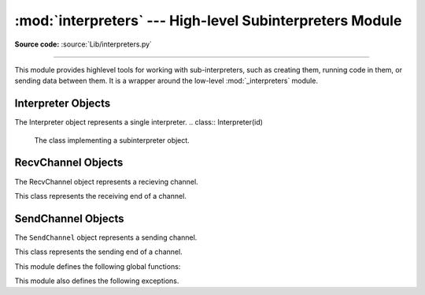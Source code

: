 :mod:`interpreters` --- High-level Subinterpreters Module
==========================================================

.. module:: interpreters
   :synopsis: High-level SubInterpreters Module.

**Source code:** :source:`Lib/interpreters.py`

--------------

This module provides highlevel tools for working with sub-interpreters,
such as creating them, running code in them, or sending data between them.
It is a wrapper around the low-level :mod:`_interpreters` module.

.. versionchanged:: added in 3.9

Interpreter Objects
-------------------

The Interpreter object represents a single interpreter.
.. class:: Interpreter(id)

    The class implementing a subinterpreter object.

    .. method:: is_running()

       Return whether or not the identified interpreter is running.
       It returns `True` and `False` otherwise.

    .. method:: destroy()

       Destroy the interpreter. Attempting to destroy the current
       interpreter results in a `RuntimeError`.

    .. method:: run(self, src_str, /, *, channels=None):

       Run the given source code in the interpreter. This blocks
       the current thread until done. `channels` should be in
       the form : `(RecvChannel, SendChannel)`.

RecvChannel Objects
-------------------

The RecvChannel object represents a recieving channel.

.. class:: RecvChannel(id)

    This class represents the receiving end of a channel.

    .. method:: recv()

        Get the next object from the channel, and wait if
        none have been sent. Associate the interpreter
        with the channel.

    .. method:: recv_nowait(default=None)

        Like ``recv()``, but return the default result
        instead of waiting.

    .. method:: release()

        Release the channel for the current interpreter.
        By default both ends are released. Releasing an already
        released end results in a ``ChannelReleasedError`` exception.

    .. method:: close(force=False)

        Close the channel in all interpreters. By default
        both ends are closed. closing an already closed end
        results in a ``ChannelClosedError`` exception. Without
        seeting ``force`` to ``True`` a ``ChannelNotEmptyError``
        will be returned when a channel with data is closed.


SendChannel Objects
--------------------

The ``SendChannel`` object represents a sending channel.

.. class:: SendChannel(id)

    This class represents the sending end of a channel.

    .. method:: send(obj)

       Send the object ``obj`` to the receiving end of the channel
       and wait. Associate the interpreter with the channel.

    .. method:: send_nowait(obj)

        Like ``send()`` but return ``False`` if not received.

    .. method:: send_buffer(obj)

       Send the object's buffer to the receiving end of the
       channel and wait. Associate the interpreter with the
       channel.

    .. method:: send_buffer_nowait(obj)

       Like ``send_buffer()`` but return ``False`` if not received.

    .. method:: release()

        Release the channel for the current interpreter.
        By default both ends are released. Releasing an already
        released end results in a ``ChannelReleasedError`` exception.

    .. method:: close(force=False)

        Close the channel in all interpreters. By default
        both ends are closed. closing an already closed end
        results in a ``ChannelClosedError`` exception.


This module defines the following global functions:


.. function:: is_shareable(obj)

   Return ``True`` if the object's data can be shared between
   interpreters.

.. function:: create_channel()

   Create a new channel for passing data between interpreters.

.. function:: list_all_channels()

   Return all open channels.

.. function:: create()

   Initialize a new (idle) Python interpreter. Get the currently
   running interpreter. This method returns an ``Interpreter`` object.

.. function:: get_current()

   Get the currently running interpreter. This method returns
   an ``Interpreter`` object.

.. function:: list_all()

   Get all existing interpreters. Returns a list
   of ``Interpreter`` objects.

This module also defines the following exceptions.

.. exception:: RunFailedError

   This exception, a subclass of :exc:`RuntimeError`, is raised when the
   ``Interpreter.run()`` results in an uncaught exception.

.. exception:: ChannelError

   This exception is a subclass of :exc:`Exception`, and is the base
   class for all channel-related exceptions.

.. exception:: ChannelNotFoundError

   This exception is a subclass of :exc:`ChannelError`, and is raised
   when the the identified channel is not found.

.. exception:: ChannelEmptyError

   This exception is a subclass of :exc:`ChannelError`, and is raised when
   the channel is unexpectedly empty.

.. exception:: ChannelNotEmptyError

   This exception is a subclass of :exc:`ChannelError`, and is raised when
   the channel is unexpectedly not empty.

.. exception:: NotReceivedError

   This exception is a subclass of :exc:`ChannelError`, and is raised when
   nothing was waiting to receive a sent object.

.. exception:: ChannelClosedError

   This exception is a subclass of :exc:`ChannelError`, and is raised when
   the channel is closed.

.. exception:: ChannelReleasedError

   This exception is a subclass of :exc:`ChannelClosedError`, and is raised
   when the channel is released (but not yet closed).

